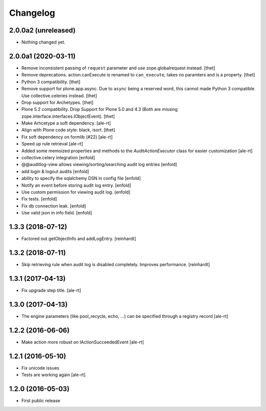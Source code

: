 Changelog
=========

2.0.0a2 (unreleased)
--------------------

- Nothing changed yet.


2.0.0a1 (2020-03-11)
--------------------

- Remove inconsistent passing of ``request`` parameter and use zope.globalrequest instead.
  [thet]

- Remove deprecations.
  action.canExecute is renamed to ``can_execute``, takes no paramters and is a property.
  [thet]

- Python 3 compatibility.
  [thet]

- Remove support for plone.app.async.
  Due to  ``async`` being a reserved word, this cannot made Python 3 compatible.
  Use collective.celeries instead.
  [thet]

- Drop support for Archetypes.
  [thet]

- Plone 5.2 compatibility.
  Drop Support for Plone 5.0 and 4.3 (Both are missing zope.interface.interfaces.IObjectEvent).
  [thet]

- Make Arhcetype a soft dependency.
  [ale-rt]

- Align with Plone code style: black, isort.
  [thet]

- Fix soft dependency on formlib (#22)
  [ale-rt]

- Speed up rule retrieval
  [ale-rt]

- Added some memoized properties and methods to the `AuditActionExecutor` class
  for easier customization
  [ale-rt]

- collective.celery integration
  [enfold]

- @@auditlog-view allows viewing/sorting/searching audit log entries
  [enfold]

- add login & logout audits
  [enfold]

- ability to specify the sqlalchemy DSN in config file
  [enfold]

- Notify an event before storing audit log entry.
  [enfold]

- Use custom permission for viewing audit log.
  [enfold]

- Fix tests.
  [enfold]

- Fix db connection leak.
  [enfold]

- Use valid json in info field.
  [enfold]


1.3.3 (2018-07-12)
------------------

- Factored out getObjectInfo and addLogEntry.
  [reinhardt]


1.3.2 (2018-07-11)
------------------

- Skip retrieving rule when audit log is disabled completely.
  Improves performance.
  [reinhardt]


1.3.1 (2017-04-13)
------------------

- Fix upgrade step title.
  [ale-rt]


1.3.0 (2017-04-13)
------------------

- The engine parameters (like pool_recycle, echo, ...)
  can be specified through a registry record
  [ale-rt]


1.2.2 (2016-06-06)
------------------

- Make action more robust on IActionSucceededEvent
  [ale-rt]


1.2.1 (2016-05-10)
------------------

- Fix unicode issues
- Tests are working again
  [ale-rt]


1.2.0 (2016-05-03)
------------------

- First public release
